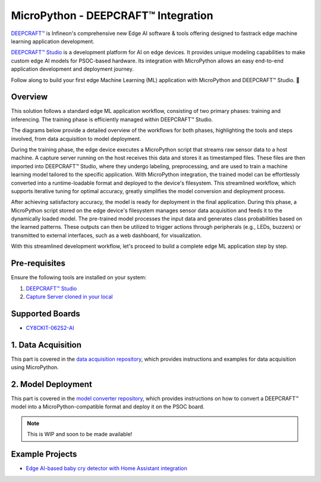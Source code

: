 .. _psoc6_mpy_deepcraft_integration:

MicroPython - DEEPCRAFT™ Integration 
^^^^^^^^^^^^^^^^^^^^^^^^^^^^^^^^^^^^^^

`DEEPCRAFT™ <https://www.infineon.com/cms/en/design-support/software/deepcraft-edge-ai-solutions/>`_ is Infineon's comprehensive new Edge AI software & tools offering designed to fastrack edge machine learning 
application development.

`DEEPCRAFT™ Studio`_ is a development platform for AI on edge devices. It provides unique modeling capabilities 
to make custom edge AI models for PSOC-based hardware. Its integration with MicroPython allows an easy end-to-end 
application development and deployment journey. 

Follow along to build your first edge Machine Learning (ML) application with MicroPython and DEEPCRAFT™ Studio. 🚀

Overview
=========
This solution follows a standard edge ML application workflow, consisting of two primary phases: training and inferencing. 
The training phase is efficiently managed within DEEPCRAFT™ Studio.

The diagrams below provide a detailed overview of the workflows for both phases, highlighting the tools and steps involved, 
from data acquisition to model deployment.

.. image:: img/training_phase.png
        :width: 1000

During the training phase, the edge device executes a MicroPython script that streams raw sensor data to a host machine. A capture server running on the host 
receives this data and stores it as timestamped files. These files are then imported into DEEPCRAFT™ Studio, where they undergo labeling, preprocessing, 
and are used to train a machine learning model tailored to the specific application. With MicroPython integration, the trained model can be effortlessly converted 
into a runtime-loadable format and deployed to the device's filesystem. This streamlined workflow, which supports iterative tuning for optimal accuracy, 
greatly simplifies the model conversion and deployment process.


.. image:: img/inferencing_phase.png
        :width: 1000

After achieving satisfactory accuracy, the model is ready for deployment in the final application. During this phase, a MicroPython script stored on the edge device's filesystem 
manages sensor data acquisition and feeds it to the dynamically loaded model. The pre-trained model processes the input data and generates class probabilities based on the learned patterns. 
These outputs can then be utilized to trigger actions through peripherals (e.g., LEDs, buzzers) or transmitted to external interfaces, such as a web dashboard, for visualization.

With this streamlined development workflow, let's proceed to build a complete edge ML application step by step.

Pre-requisites
================

Ensure the following tools are installed on your system:

1. `DEEPCRAFT™ Studio`_
2. `Capture Server cloned in your local <https://bitbucket.org/imagimob/captureserver/src/master/>`_

Supported Boards
==================
- `CY8CKIT-062S2-AI <https://www.infineon.com/cms/en/product/evaluation-boards/cy8ckit-062s2-ai/>`_

1. Data Acquisition
======================

This part is covered in the `data acquisition repository <https://github.com/Infineon/deepcraft-micropython-data-acquisition>`_, which provides 
instructions and examples for data acquisition using MicroPython.

2. Model Deployment
=====================

This part is covered in the `model converter repository <https://github.com/Infineon/deepcraft-micropython-converter>`_, which provides instructions 
on how to convert a DEEPCRAFT™ model into a MicroPython-compatible format and deploy it on the PSOC board.

.. note:: This is WIP and soon to be made available!

Example Projects
==================
- `Edge AI-based baby cry detector with Home Assistant integration <https://www.hackster.io/Infineon_Team/ai-baby-cry-detector-with-home-assistant-integration-05576f>`_

.. _DEEPCRAFT™ Studio: https://softwaretools.infineon.com/tools/com.ifx.tb.tool.deepcraftstudio